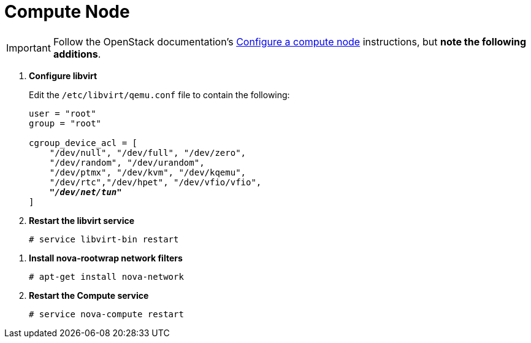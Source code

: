 = Compute Node

[IMPORTANT]
Follow the OpenStack documentation's
http://docs.openstack.org/icehouse/install-guide/install/apt/content/nova-compute.html[Configure a compute node]
instructions, but *note the following additions*.

. *Configure libvirt*
+
====
Edit the `/etc/libvirt/qemu.conf` file to contain the following:

[literal,subs="quotes"]
----
user = "root"
group = "root"

cgroup_device_acl = [
    "/dev/null", "/dev/full", "/dev/zero",
    "/dev/random", "/dev/urandom",
    "/dev/ptmx", "/dev/kvm", "/dev/kqemu",
    "/dev/rtc","/dev/hpet", "/dev/vfio/vfio",
    *_"/dev/net/tun"_*
]
----
====

. *Restart the libvirt service*
+
====
[source]
----
# service libvirt-bin restart
----
====

////
//
// Need clarification on future packaging of this. See JIRA OI-30.
//
. *Configure nova-rootwrap*
+
====
Create the `/etc/nova/rootwrap.d/midonet.filters` file and edit it to contain
the following:

[source]
----
[Filters]
# MidoNet
mm-ctl: CommandFilter, mm-ctl, root
----
====
////

. *Install nova-rootwrap network filters*
+
====
[source]
----
# apt-get install nova-network
----
====

. *Restart the Compute service*
+
====
[source]
----
# service nova-compute restart
----
====

